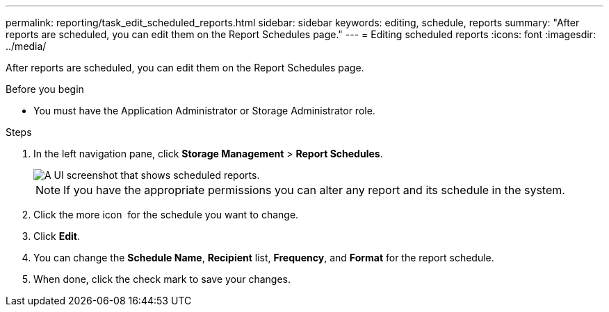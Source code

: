 ---
permalink: reporting/task_edit_scheduled_reports.html
sidebar: sidebar
keywords: editing, schedule, reports
summary: "After reports are scheduled, you can edit them on the Report Schedules page."
---
= Editing scheduled reports
:icons: font
:imagesdir: ../media/

[.lead]
After reports are scheduled, you can edit them on the Report Schedules page.

.Before you begin

* You must have the Application Administrator or Storage Administrator role.

.Steps

. In the left navigation pane, click *Storage Management* > *Report Schedules*.
+
image::../media/scheduled_reports_2.gif[A UI screenshot that shows scheduled reports.]
+
[NOTE]
====
If you have the appropriate permissions you can alter any report and its schedule in the system.
====

. Click the more icon image:../media/more_icon.gif[""] for the schedule you want to change.
. Click *Edit*.
. You can change the *Schedule Name*, *Recipient* list, *Frequency*, and *Format* for the report schedule.
. When done, click the check mark to save your changes.
